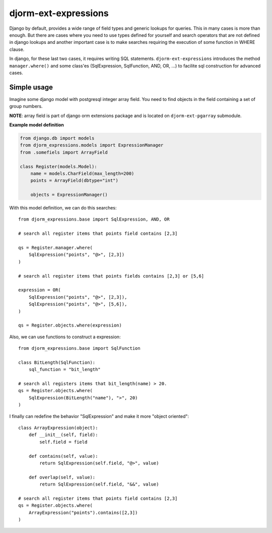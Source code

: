 =====================
djorm-ext-expressions
=====================

Django by default, provides a wide range of field types and generic lookups for queries. This in many cases is more than enough. But there are cases where you need to use types defined for yourself and search operators that are not defined in django lookups and another important case is to make searches requiring the execution of some function in WHERE clause.

In django, for these last two cases, it requires writing SQL statements. ``djorm-ext-expressions``  introduces the method ``manager.where()`` and some class'es (SqlExpression, SqlFunction, AND, OR, ...) to facilite sql construction for advanced cases.

Simple usage
------------

Imagine some django model with postgresql integer array field. You need to find objects in the field containing a set of group numbers.

**NOTE**: array field is part of django orm extensions package and is located on ``djorm-ext-pgarray`` submodule.

**Example model definition**

.. code-block:: python

    from django.db import models
    from djorm_expressions.models import ExpressionManager
    from .somefiels import ArrayField

    class Register(models.Model):
        name = models.CharField(max_length=200)
        points = ArrayField(dbtype="int")

        objects = ExpressionManager()


With this model definition, we can do this searches::

    from djorm_expressions.base import SqlExpression, AND, OR

    # search all register items that points field contains [2,3]

    qs = Register.manager.where(
        SqlExpression("points", "@>", [2,3])
    )

    # search all register items that points fields contains [2,3] or [5,6]

    expression = OR(
        SqlExpression("points", "@>", [2,3]),
        SqlExpression("points", "@>", [5,6]),
    )

    qs = Register.objects.where(expression)


Also, we can use functions to construct a expression::

    from djorm_expressions.base import SqlFunction

    class BitLength(SqlFunction):
        sql_function = "bit_length"

    # search all registers items that bit_length(name) > 20.
    qs = Register.objects.where(
        SqlExpression(BitLength("name"), ">", 20)
    )


I finally can redefine the behavior "SqlExpression" and make it more "object oriented"::

    class ArrayExpression(object):
        def __init__(self, field):
            self.field = field

        def contains(self, value):
            return SqlExpression(self.field, "@>", value)

        def overlap(self, value):
            return SqlExpression(self.field, "&&", value)

    # search all register items that points field contains [2,3]
    qs = Register.objects.where(
        ArrayExpression("points").contains([2,3])
    )
